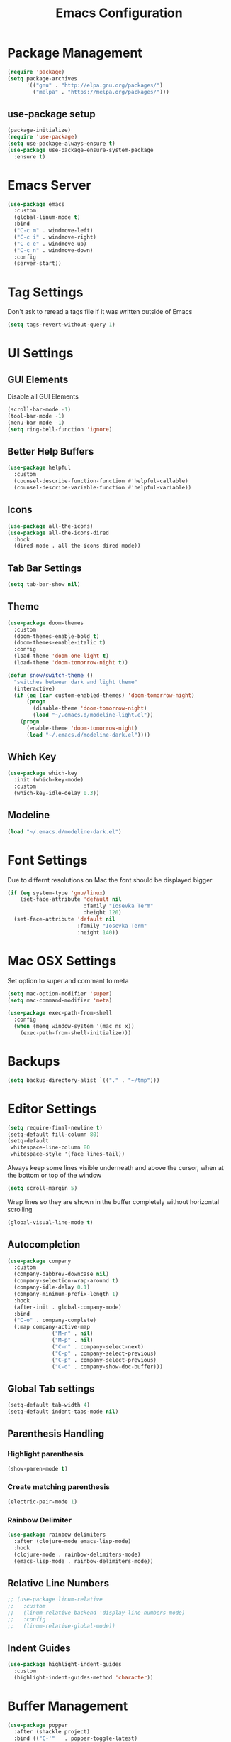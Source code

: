 #+title: Emacs Configuration
#+PROPERTY: header-args:emacs-lisp :tangle "init.el" :mkdirp yes

* Package Management
#+BEGIN_SRC emacs-lisp
  (require 'package)
  (setq package-archives
        '(("gnu" . "http://elpa.gnu.org/packages/")
          ("melpa" . "https://melpa.org/packages/")))
#+END_SRC
** use-package setup
#+BEGIN_SRC emacs-lisp
  (package-initialize)
  (require 'use-package)
  (setq use-package-always-ensure t)
  (use-package use-package-ensure-system-package
    :ensure t)
#+END_SRC
* Emacs Server
#+BEGIN_SRC emacs-lisp
  (use-package emacs
    :custom
    (global-linum-mode t)
    :bind
    ("C-c m" . windmove-left)
    ("C-c i" . windmove-right)
    ("C-c e" . windmove-up)
    ("C-c n" . windmove-down)
    :config
    (server-start))

#+END_SRC
* Tag Settings
Don't ask to reread a tags file if it was written outside of Emacs
#+BEGIN_SRC emacs-lisp
  (setq tags-revert-without-query 1)
#+END_SRC
* UI Settings 
** GUI Elements
Disable all GUI Elements
#+BEGIN_SRC emacs-lisp
  (scroll-bar-mode -1)
  (tool-bar-mode -1)
  (menu-bar-mode -1)
  (setq ring-bell-function 'ignore)
#+END_SRC
** Better Help Buffers
#+BEGIN_SRC emacs-lisp
  (use-package helpful
    :custom
    (counsel-describe-function-function #'helpful-callable)
    (counsel-describe-variable-function #'helpful-variable))

#+END_SRC
** Icons
#+BEGIN_SRC emacs-lisp
  (use-package all-the-icons)
  (use-package all-the-icons-dired
    :hook
    (dired-mode . all-the-icons-dired-mode))
#+END_SRC
** Tab Bar Settings
#+BEGIN_SRC emacs-lisp
  (setq tab-bar-show nil)
#+END_SRC

** Theme
#+BEGIN_SRC emacs-lisp
  (use-package doom-themes
    :custom
    (doom-themes-enable-bold t)
    (doom-themes-enable-italic t)
    :config
    (load-theme 'doom-one-light t)
    (load-theme 'doom-tomorrow-night t))

  (defun snow/switch-theme ()
    "switches between dark and light theme"
    (interactive)
    (if (eq (car custom-enabled-themes) 'doom-tomorrow-night)
        (progn
          (disable-theme 'doom-tomorrow-night)
          (load "~/.emacs.d/modeline-light.el"))
      (progn
        (enable-theme 'doom-tomorrow-night)
        (load "~/.emacs.d/modeline-dark.el"))))
#+END_SRC

** Which Key
#+BEGIN_SRC emacs-lisp
  (use-package which-key
    :init (which-key-mode)
    :custom
    (which-key-idle-delay 0.3))
#+END_SRC
** Modeline
#+BEGIN_SRC emacs-lisp
  (load "~/.emacs.d/modeline-dark.el")
#+END_SRC

* Font Settings
Due to differnt resolutions on Mac the font should be displayed bigger
#+BEGIN_SRC emacs-lisp
  (if (eq system-type 'gnu/linux)
      (set-face-attribute 'default nil
                          :family "Iosevka Term"
                          :height 120)
    (set-face-attribute 'default nil
                        :family "Iosevka Term"
                        :height 140))
#+END_SRC
* Mac OSX Settings
Set option to super and commant to meta
#+BEGIN_SRC emacs-lisp
  (setq mac-option-modifier 'super)
  (setq mac-command-modifier 'meta)

  (use-package exec-path-from-shell
    :config
    (when (memq window-system '(mac ns x))
      (exec-path-from-shell-initialize)))
#+END_SRC

* Backups
#+BEGIN_SRC emacs-lisp
  (setq backup-directory-alist `(("." . "~/tmp")))
#+END_SRC

* Editor Settings
#+BEGIN_SRC emacs-lisp
  (setq require-final-newline t)
  (setq-default fill-column 80)
  (setq-default
   whitespace-line-column 80
   whitespace-style '(face lines-tail))
#+END_SRC
Always keep some lines visible underneath and above the cursor, when at the bottom or top of the window
#+BEGIN_SRC emacs-lisp
  (setq scroll-margin 5)
#+END_SRC

Wrap lines so they are shown in the buffer completely without horizontal scrolling
#+BEGIN_SRC emacs-lisp
  (global-visual-line-mode t)
#+END_SRC

** Autocompletion
#+BEGIN_SRC emacs-lisp
  (use-package company
    :custom
    (company-dabbrev-downcase nil)
    (company-selection-wrap-around t)
    (company-idle-delay 0.1)
    (company-minimum-prefix-length 1)
    :hook
    (after-init . global-company-mode)
    :bind
    ("C-o" . company-complete)
    (:map company-active-map
                ("M-n" . nil)
                ("M-p" . nil)
                ("C-n" . company-select-next)
                ("C-p" . company-select-previous)
                ("C-p" . company-select-previous)
                ("C-d" . company-show-doc-buffer)))
#+END_SRC
** Global Tab settings
#+BEGIN_SRC emacs-lisp
  (setq-default tab-width 4)
  (setq-default indent-tabs-mode nil)
#+END_SRC
** Parenthesis Handling
*** Highlight parenthesis
#+BEGIN_SRC emacs-lisp
  (show-paren-mode t)
#+END_SRC
*** Create matching parenthesis
#+BEGIN_SRC emacs-lisp
  (electric-pair-mode 1)
#+END_SRC
*** Rainbow Delimiter
#+BEGIN_SRC emacs-lisp
  (use-package rainbow-delimiters
    :after (clojure-mode emacs-lisp-mode)
    :hook
    (clojure-mode . rainbow-delimiters-mode)
    (emacs-lisp-mode . rainbow-delimiters-mode))
#+END_SRC

** Relative Line Numbers
#+BEGIN_SRC emacs-lisp
  ;; (use-package linum-relative
  ;;   :custom
  ;;   (linum-relative-backend 'display-line-numbers-mode)
  ;;   :config
  ;;   (linum-relative-global-mode))
#+END_SRC

** Indent Guides
#+BEGIN_SRC emacs-lisp
  (use-package highlight-indent-guides
    :custom
    (highlight-indent-guides-method 'character))
#+END_SRC
* Buffer Management 
#+BEGIN_SRC emacs-lisp
  (use-package popper
    :after (shackle project)
    :bind (("C-'"   . popper-toggle-latest)
           ("M-'"   . popper-cycle)
           ("C-M-'" . popper-toggle-type))
    :custom
    (popper-display-control nil)
    (popper-group-function #'popper-group-by-project)
    :init
    (setq popper-reference-buffers
          '("\\*info\\*"
            "\\*Ledger Report\\*"
            "\\*Messages\\*"
            compilation-mode
            eshell-mode
            help-mode
            helpful-mode
            magit-status-mode
            rg-mode
            vterm-mode))
    (popper-mode +1)
    (popper-echo-mode +1))

  (use-package shackle
    :config
    (setq shackle-rules '(
                          (compilation-mode :noselect t)
                          (("^\\*eshell.*?\\*" "^\\*vterm.*?\\*") :regexp t :other t :select t)
                          (" *transient*" :align below)
                          ("*Completions*" :align above :select t)
                          ))
    (setq shackle-default-rule '(:select t))
    (shackle-mode t))
#+END_SRC

* File Handling

#+BEGIN_SRC emacs-lisp
  (global-auto-revert-mode 1)
#+END_SRC
  
* Prompt Settings
#+BEGIN_SRC emacs-lisp
  (defalias 'yes-or-no-p 'y-or-n-p)
#+END_SRC

* Custom File Settings
#+BEGIN_SRC emacs-lisp
  (setq custom-file "~/.emacs.d/custom.el")
  (load custom-file 'noerror 'nomessage)
#+END_SRC

* Ediff
#+BEGIN_SRC emacs-lisp
  (setq ediff-window-setup-function 'ediff-setup-windows-plain)
  (custom-set-faces
   ;; custom-set-faces was added by Custom.
   ;; If you edit it by hand, you could mess it up, so be careful.
   ;; Your init file should contain only one such instance.
   ;; If there is more than one, they won't work right.
   '(ediff-current-diff-Ancestor ((t (:background "#223448" :foreground "#4db5bd"))))
   '(ediff-current-diff-B ((t (:inherit ediff-current-diff-A :background "#223448" :foreground "#50a14f"))))
   '(ediff-current-diff-C ((t (:inherit ediff-current-diff-A :background "#223448" :foreground "dark gray")))))
#+END_SRC
* Org Mode
#+BEGIN_SRC emacs-lisp
  (use-package org
    :hook
    (org-after-todo-statistics . org-summary-todo)
    :custom
    ;; important first settings which is used by other configurations
    (org-directory "~/Sync/notes")
    ;; AGENDA SETTINGS
    (org-agenda-custom-commands
     '(("w" "Work Todos"
        ((agenda "" ((org-agenda-span 1)))
         (tags-todo "-TODO=\"WAITING\""
                    ((org-agenda-overriding-header "\nUnscheduled TODOs")
                     (org-agenda-skip-function '(org-agenda-skip-entry-if 'timestamp))))
         (todo "WAITING"
               ((org-agenda-overriding-header "\nWAITING"))))
        ((org-agenda-compact-blocks t)
         (org-agenda-files '("~/Sync/notes/work.org" "~/Sync/notes/appointments.org" "~/Sync/notes/meetings.org" "~/Sync/notes/meetings.org_archive"))))
       ("p" "Private Todos"
        ((agenda "" ((org-agenda-span 1)))
         (tags-todo "+PRIORITY=\"A\"-TODO=\"WAITING\""
                    ((org-agenda-overriding-header "\nHigh Priority")
                     (org-agenda-skip-function '(org-agenda-skip-entry-if 'timestamp))))
         (tags-todo "-PRIORITY=\"A\""
                    ((org-agenda-overriding-header "\nUnscheduled TODOs")
                     (org-agenda-skip-function '(org-agenda-skip-entry-if 'timestamp))))
         (todo "WAITING"
               ((org-agenda-overriding-header "\nWAITING"))))
        ((org-agenda-compact-blocks t)
         (org-agenda-files '("~/Sync/notes/todos.org" "~/Sync/notes/appointments.org" "~/Sync/notes/meetings.org" "~/Sync/notes/meetings.org_archive"))))))
    (org-agenda-files (file-expand-wildcards (concat org-directory "/*.org")))
    (org-agenda-skip-deadline-if-done t)
    (org-agenda-skip-deadline-prewarning-if-scheduled t)
    (org-agenda-skip-scheduled-if-deadline-is-shown t)
    (org-agenda-skip-scheduled-if-done t)
    (org-agenda-window-setup 'current-window)
    (org-archive-location "%s_archive::datetree/* Archived Tasks")
    (org-babel-python-command "python3")
    (org-confirm-babel-evaluate nil)
    (org-default-notes-file (concat org-directory "/capture.org"))
    (org-ellipsis " ▾")
    (org-image-actual-width nil)
    (org-todo-keywords '((sequence "TODO(t)" "TODAY(y)" "WAITING(w)" "|" "DONE(d)")
                         (sequence "|" "CANCELLED(c)")))
    :config
    (require 'org-habit)
    (advice-add 'org-open-at-point :before 'evil-set-jump)
    (advice-add 'org-agenda-todo :after 'org-save-all-org-buffers)
    (advice-add 'org-archive-subtree :after 'org-save-all-org-buffers)
    (add-to-list 'org-modules 'habits)
    (setq org-capture-templates
          '(("a" "Private Appointments" entry (file+headline
                                               (lambda ()
                                                 (concat org-directory "/appointments.org"))
                                               "Private")
             "* %?")
            ("f" "Fitness")
            ("fj" "Workout Journal Entry"
             entry (file+datetree (lambda () (concat org-directory "/fitness.org"))
                                  "Gym" "Workout Journal")
             "* %U %?")
            ("fw" "Gewicht Eintrag" table-line
             (id "weight-table")
             "| %u | %^{Gewicht} | %^{Körperfettanteil} | %^{Körperwasser} | %^{Muskelmasse} | %^{Knochenmasse} |"  :immediate-finish t)
            ("k" "Keyboard WPM" table-line
             (id "wpm-progress-ferris")
             "| %u | %^{WPM} | %^{Accuracy} | %^{Consistency}"  :immediate-finish t)
            ("t" "Todos")
            ("tt" "Todo" entry (file+headline
                                (lambda ()
                                  (concat org-directory "/todos.org"))
                                "Inbox")
             "* TODO %?")
            ("w" "Work")
            ("wa" "Appointments" entry (file+headline
                                        (lambda ()
                                          (concat org-directory "/appointments.org"))
                                        "Work")
             "* %?")
            ("wm" "Meetings")
            ("wmm" "New Meeting" entry (file+headline
                                        (lambda ()
                                          (concat org-directory "/meetings.org"))
                                        "Work")
             (file "~/Sync/notes/templates/meeting.org"))
            ("wmd" "Daily" entry (file+headline
                                  (lambda ()
                                    (concat org-directory "/meetings.org"))
                                  "DevOps Daily")
             (file  "templates/repeating-meeting.org"))
            ("wme" "Extended Sync" entry (file+headline
                                          (lambda ()
                                            (concat org-directory "/meetings.org"))
                                          "Extended Sync")
             (file  "templates/repeating-meeting.org"))
            ("wmf" "Refinement" entry (file+headline
                                       (lambda ()
                                         (concat org-directory "/meetings.org"))
                                       "Refinement")
             (file  "templates/repeating-meeting.org"))
            ("wmr" "Retro" entry (file+headline
                                  (lambda ()
                                    (concat org-directory "/meetings.org"))
                                  "Retro")
             (file  "templates/repeating-meeting.org"))
            ("wms" "Platform Sync between DataPlatform and PE" entry (file+headline
                                                                      (lambda ()
                                                                        (concat org-directory "/meetings.org"))
                                                                      "Platform Sync between DataPlatform and PE")
             (file  "templates/repeating-meeting.org"))
            ("wmt" "Tech BiWeekly" entry (file+headline
                                          (lambda ()
                                            (concat org-directory "/meetings.org"))
                                          "Tech BiWeekly")
             (file repeating-meeting-file))
            ("wt" "Todo Work" entry (file+headline
                                     (lambda ()
                                       (concat org-directory "/work.org"))
                                     "Todos")
             "* TODO %?"))))

  (defun snow/rg-org (regexp)
    "Do a REGEXP search in org files in the org directory."
    (interactive "sRegexp: ")
    (rg regexp "*.org" org-directory))

  (defun org-summary-todo (n-done n-not-done)
    "Switch entry to DONE when all subentries are done, to TODO otherwise."
    (let (org-log-done org-log-states)   ; turn off logging
      (org-todo (if (= n-not-done 0) "DONE" "TODO"))))
  (put 'dired-find-alternate-file 'disabled nil)
#+END_SRC

** Babel Tangle Config
#+BEGIN_SRC emacs-lisp
  (defun snow/org-babel-tangle-config ()
    (when (string-equal (buffer-file-name)
                        (expand-file-name "~/workspace/snow/roles/emacs/files/init.org"))
      ;; Dynamic scoping to the rescue
      (let ((org-confirm-babel-evaluate nil))
        (org-babel-tangle))))

  (add-hook 'org-mode-hook (lambda () (add-hook 'after-save-hook #'snow/org-babel-tangle-config)))

#+END_SRC
** Holiday Settings
Only show the typical german holidays
#+BEGIN_SRC emacs-lisp
  (setq solar-n-hemi-seasons
        '("Frühlingsanfang" "Sommeranfang" "Herbstanfang" "Winteranfang"))

  (setq holiday-general-holidays
        '((holiday-fixed 1 1 "Neujahr")
          (holiday-fixed 5 1 "1. Mai")
          (holiday-fixed 10 3 "Tag der Deutschen Einheit")))

  (setq holiday-christian-holidays
        '((holiday-float 12 0 -4 "1. Advent" 24)
          (holiday-float 12 0 -3 "2. Advent" 24)
          (holiday-float 12 0 -2 "3. Advent" 24)
          (holiday-float 12 0 -1 "4. Advent" 24)
          (holiday-fixed 12 25 "1. Weihnachtstag")
          (holiday-fixed 12 26 "2. Weihnachtstag")
          (holiday-fixed 1 6 "Heilige Drei Könige")
          (holiday-easter-etc -48 "Rosenmontag")
          (holiday-easter-etc -3 "Gründonnerstag")
          (holiday-easter-etc  -2 "Karfreitag")
          (holiday-easter-etc   0 "Ostersonntag")
          (holiday-easter-etc  +1 "Ostermontag")
          (holiday-easter-etc +39 "Christi Himmelfahrt")
          (holiday-easter-etc +49 "Pfingstsonntag")
          (holiday-easter-etc +50 "Pfingstmontag")
          (holiday-easter-etc +60 "Fronleichnam")
          (holiday-fixed 8 15 "Mariae Himmelfahrt")
          (holiday-fixed 11 1 "Allerheiligen")
          (holiday-float 11 3 1 "Buss- und Bettag" 16)
          (holiday-float 11 0 1 "Totensonntag" 20)))

  (setq holiday-hebrew-holidays nil)
  (setq holiday-islamic-holidays nil)
  (setq holiday-bahai-holidays nil)
  (setq holiday-oriental-holidays nil)

#+END_SRC
** Babel
#+BEGIN_SRC emacs-lisp
  (use-package ob-async)
  (use-package ob-typescript)

  (org-babel-do-load-languages
   'org-babel-load-languages
   '((emacs-lisp . t)
     (eshell . t)
     (gnuplot . t)
     (python . t)
     (shell . t)
     (typescript . t)))

#+END_SRC
** Org Modern

#+BEGIN_SRC emacs-lisp
  (use-package org-modern
    :after org
    :hook (org-mode . org-modern-mode))
#+END_SRC
** Roam
#+BEGIN_SRC emacs-lisp
  (use-package org-roam
    :init
    (setq org-roam-v2-ack t)
    :custom
    (org-roam-directory "~/Sync/notes/roam")
    (org-roam-completion-everywhere t)
    (org-roam-capture-templates
     '(("b" "book notes" plain (file "~/Sync/notes/roam/templates/booknote.org")
        :if-new (file+head "%<%Y%m%d%H%M%S>-${slug}.org" "#+title: ${title}\n")
        :unnarrowed t)
       ("d" "default" plain
        "%?"
        :if-new (file+head "%<%Y%m%d%H%M%S>-${slug}.org" "#+title: ${title}\n")
        :unnarrowed t)))
    :config
    (org-roam-db-autosync-mode))
#+END_SRC
** Tree Slide
#+BEGIN_SRC emacs-lisp
  (defun snow/org-start-presentation ()
    (interactive)
    (org-tree-slide-mode 1)
    (setq text-scale-mode-amount 1)
    (text-scale-mode 1))

  (defun snow/org-end-presentation ()
    (interactive)
    (text-scale-mode 0)
    (org-tree-slide-mode 0))

  (use-package org-tree-slide
    :defer t
    :after org
    :commands org-tree-slide-mode
    :config
    (evil-define-key 'normal org-tree-slide-mode-map
      (kbd "q") 'snow/org-end-presentation
      (kbd "<right>") 'org-tree-slide-move-next-tree
      (kbd "<left>") 'org-tree-slide-move-previous-tree))
#+END_SRC
* Spelling
#+BEGIN_SRC emacs-lisp
  (setq ispell-program-name "aspell")
#+END_SRC

* Keybindings
#+BEGIN_SRC emacs-lisp
  (global-set-key (kbd "<escape>") 'keyboard-escape-quit)
#+END_SRC

** Evil
#+BEGIN_SRC emacs-lisp
  ;; (use-package undo-tree
  ;;   :custom
  ;;   (undo-tree-auto-save-history nil)
  ;;   :config
  ;;   (global-undo-tree-mode))

  (defun snow/evil-yank-highlight-advice (orig-fn beg end &rest args)
    "Highlight yanked region."
    (pulse-momentary-highlight-region beg end)
    (apply orig-fn beg end args))

  (use-package evil
    :after undo-tree
    :custom
    (evil-want-C-u-scroll t)
    (evil-want-keybinding nil)
    (evil-want-Y-yank-to-eol t)
    (evil-search-module 'evil-search)
    (evil-undo-system 'undo-tree)
    :config
    (advice-add 'evil-yank :around 'snow/evil-yank-highlight-advice)
    ;; (evil-mode)
    )

  ;; (use-package evil-collection
  ;;   :after evil
  ;;   :config
  ;;   (evil-collection-init '(calc
  ;;                           calendar
  ;;                           dashboard
  ;;                           dired
  ;;                           ediff
  ;;                           eshell
  ;;                           forge
  ;;                           helpful
  ;;                           info
  ;;                           magit
  ;;                           mu4e
  ;;                           package-menu
  ;;                           pass
  ;;                           proced
  ;;                           rg
  ;;                           ripgrep
  ;;                           term
  ;;                           xref)))

  (use-package evil-commentary
    :after evil
    :config
    (evil-commentary-mode))

  (use-package evil-numbers
    :after evil)

  (use-package evil-org
    :after org
    :hook
    (org-mode . evil-org-mode)
    :config
    (add-hook 'evil-org-mode-hook
              (lambda ()
                (evil-org-set-key-theme '(textobjects insert navigation additional shift todo heading))))
    (require 'evil-org-agenda)
    (evil-org-agenda-set-keys))

  (use-package evil-surround
    :after evil
    :custom
    (global-evil-surround-mode 1))

#+END_SRC

** General
#+BEGIN_SRC emacs-lisp
  (use-package general
    :after consult
    :config
    (general-evil-setup t)
    (general-define-key
     "C-+" 'text-scale-increase
     "C--" 'text-scale-decrease
     ;; "C-k" 'previous-line
     )

    ;; general normal mappings
    (general-nmap
      "C-c +" 'evil-numbers/inc-at-pt
      "C-c -" 'evil-numbers/dec-at-pt)

    ;; org-mode mappings
    (general-define-key
     :keymaps 'org-mode-map
     :states 'normal
     "RET"  'org-open-at-point)

    ;; org-agenda-mode mappings
    (general-define-key
     :keymaps 'org-agenda-mode-map
     "<"  'org-agenda-earlier
     ">"  'org-agenda-later)

    ;; emacs-lisp-mode mappings
    (general-define-key
     :states 'visual
     :keymaps 'emacs-lisp-mode-map
     "e" 'eval-region)

    ;; evil-insert-state mappings
    (general-define-key
     :keymaps 'evil-insert-state-map
     "C-o" 'company-complete
     "C-y" 'yas-expand)


    ;; leader key mappings
    (general-create-definer snow/leader-keys
      :states '(normal motion)
      :keymaps 'override
      :prefix "SPC")

    (snow/leader-keys
      ;; general
      ;; applications
      "a" '(:ignore t :which-key "applications")
      "aa" '(:ignore t :which-key "aws")
      "aaa" 'aws
      "ac"  'calc
      "aal" 'aws-login
      "ak" 'kubel
      "am" 'mu4e
      "ap" 'pass

      "b" 'consult-buffer
      "c" (lambda ()
            (interactive)
            (find-file "~/workspace/snow/roles/emacs/files/init.org"))
      "e" 'dired-jump

      ;; find
      "f"  '(:ignore t :which-key "find")
      "fd" 'dired
      "ff" 'find-file
      "fi" 'consult-imenu
      "fr" 'rg
      "fs" 'consult-line

      ;; git
      "g"  '(:ignore t :which-key "Git")
      "gg" 'magit
      "gb" 'magit-blame
      "gc" 'magit-clone
      "gd" 'magit-diff
      "gl" 'git-link
      "gw" 'browse-at-remote

      ;; help
      "h" '(:ignore t :which-key "Help")
      "ha" 'consult-apropos
      "hf" 'describe-function
      "hk" 'describe-key
      "hi" 'info
      "hp" 'describe-package
      "hs" 'describe-symbol
      "hv" 'describe-variable

      ;; language-server-protocol
      "l" '(:ignore t :which-key "LSP")
      "ld" 'lsp-find-definition
      "lf" 'lsp-format-buffer
      "li" 'lsp-organize-imports
      "ln" 'lsp-rename
      "lr" 'lsp-find-references
      "ls" 'lsp-describe-session
      "lt" 'consult-imenu

      ;; project mode
      "p"    project-prefix-map
  
      ;; org mode
      "o"    '(:ignore t :which-key "Org Mode")
      "oa"   'org-agenda
      "oc"   'org-capture
      "or"   '(:ignore t :which-key "Roam")
      "ord"  '(:ignore t :which-key "Daily")
      "ordt" 'org-roam-dailies-capture-today
      "ordT" 'org-roam-dailies-goto-today
      "ordy" 'org-roam-dailies-capture-yesterday
      "ordY" 'org-roam-dailies-goto-yesterday
      "ordd" 'org-roam-dailies-capture-date
      "ordD" 'org-roam-dailies-goto-date
      "orf"  'org-roam-node-find
      "ort"  'org-roam-buffer-toggle
      "os"   'snow/rg-org

      ;;tab-bar-mode
      "t" '(:ignore t :which-key "Tabs")
      "tc" 'tab-close
      "tn" 'tab-new
      "tr" 'tab-bar-rename-tab
      "tt" 'tab-bar-select-tab-by-name

      "w" '(:ignore t :which-key "Window")
      "ww" 'hydra-scale-window/body
      "wf" 'hydra-scale-font/body

      "y" 'yas-insert-snippet

      "/"  'rg-menu
      ":"  'execute-extended-command
      )

    ;; local-leader key mappings
    (general-create-definer snow/local-leader-keys
      :prefix ",")

    ;; dart-mode
    (snow/local-leader-keys
      :states 'normal
      :keymaps 'dart-mode-map
      "h" 'flutter-run-or-hot-reload
      "r" 'flutter-hot-restart
      )

    ;; json-mode
    (snow/local-leader-keys
      :states 'normal
      :keymaps 'json-mode-map
      "f" 'json-pretty-print-buffer
      )
    ;; jsonnet-mode
    (snow/local-leader-keys
      :states 'normal
      :keymaps 'jsonnet-mode-map
      "f" 'jsonnet-reformat-buffer
      )
    ;; emacs-lisp-mode
    (snow/local-leader-keys
      :states 'normal
      :keymaps 'emacs-lisp-mode-map
      "e" '(:ignore t :which-key "eval")
      "eb" 'eval-buffer
      "ee" 'eval-last-sexp
      "ef" 'eval-defun
      "l" 'package-lint-current-buffer
      )

    ;; ledger-mode
    (snow/local-leader-keys
      :states 'normal
      :keymaps 'ledger-mode-map
      "r" 'ledger-reconcile
      "a" 'ledger-add-transaction
      "c" 'ledger-occur
      "p" 'ledger-report
      )

    ;; lisp-interaction-mode
    (snow/local-leader-keys
      :states 'normal
      :keymaps 'lisp-interaction-mode-map
      "e" 'eval-print-last-sexp
      )

    ;; mu4e-compose-mode
    (snow/local-leader-keys
      :states 'normal
      :keymaps 'mu4e-compose-mode-map
      "a" 'mml-attach-file
      "cc" 'message-goto-cc
      "bcc" 'message-goto-bcc)

    ;; org-mode
    (snow/local-leader-keys
      :states 'normal
      :keymaps 'org-mode-map
      "RET" 'org-open-at-point
      "g"   '(:ignore t :which-key "go to")
      "gg"  'consult-org-heading
      "gp"  'org-previous-visible-heading
      "i"   'org-toggle-inline-images
      "l"   'org-insert-link
      "o"   'org-agenda-open-link
      "p"   'org-plot/gnuplot
      "r"   '(:ignore t :which-key "Org Roam")
      "ra"  'org-roam-alias-add
      "ri"  'org-roam-node-insert
      "t"   'org-set-tags-command
      ","   'org-ctrl-c-ctrl-c
      "0"   'snow/org-start-presentation
      "$"   'org-archive-subtree
      )

    ;; vterm-mode
    (snow/local-leader-keys
      :states 'normal
      :keymaps 'vterm-mode-map
      "p" 'vterm-yank
      :config
      (setq vterm-shell "/opt/homebrew/bin/fish")
      )
    )
#+END_SRC

** Hydra
#+BEGIN_SRC emacs-lisp
  (use-package hydra)

  (defhydra hydra-scale-window (:timeout 4)
    "scale window"
    ("l" enlarge-window-horizontally "h+")
    ("h" shrink-window-horizontally "h-")
    ("k" enlarge-window "v+")
    ("j" shrink-window "v-")
    ("q" nil "finished" :exit t))

  (defhydra hydra-scale-font (:timeout 4)
    "scale text"
    ("j" text-scale-increase "+")
    ("k" text-scale-decrease "-")
    ("q" nil "finished" :exit t))
#+END_SRC
** Meow
#+BEGIN_SRC emacs-lisp
        (defun meow-setup ()
          (setq meow-cheatsheet-layout meow-cheatsheet-layout-colemak)
          (meow-motion-overwrite-define-key
           ;; Use e to move up, n to move down.
           ;; Since special modes usually use n to move down, we only overwrite e here.
           '("e" . meow-prev)
           '("<escape>" . ignore))
          (meow-leader-define-key
           '("?" . meow-cheatsheet)
           ;; To execute the originally e in MOTION state, use SPC e.
           '("e" . "H-e")
           '("1" . meow-digit-argument)
           '("2" . meow-digit-argument)
           '("3" . meow-digit-argument)
           '("4" . meow-digit-argument)
           '("5" . meow-digit-argument)
           '("6" . meow-digit-argument)
           '("7" . meow-digit-argument)
           '("8" . meow-digit-argument)
           '("9" . meow-digit-argument)
           '("0" . meow-digit-argument)
           ;; major modes
           '("a a a" . aws)
           '("a a l" . aws-login)
           '("a a i" . aws-organizations-get-account-id)
           '("a a n" . aws-organizations-get-account-name)
           '("a c" . calc)
           '("a k" . kubel)
           '("a m" . mu4e)
           '("a p" . pass)
           ;; LSP Mode
           '("l d" . lsp-find-definition)
           '("l f" . lsp-format-buffer)
           '("l i" . lsp-organize-imports)
           '("l n" . lsp-rename)
           '("l r" . lsp-find-references)
           '("l s" . lsp-describe-session)
           '("l t" . consult-imenu)
           ;; org mode
           '("o a"     . org-agenda)
           '("o c"     . org-capture)
           '("o r d t" . org-roam-dailies-capture-today)
           '("o r d T" . org-roam-dailies-goto-today)
           '("o r d y" . org-roam-dailies-capture-yesterday)
           '("o r d Y" . org-roam-dailies-goto-yesterday)
           '("o r d d" . org-roam-dailies-capture-date)
           '("o r d D" . org-roam-dailies-goto-date)
           '("o r f"   . org-roam-node-find)
           '("o r t"   . org-roam-buffer-toggle)
           '("o s"     . snow/rg-org)
           ;; project mode
           '("p b" . project-switch-to-buffer)
           '("p c" . project-compile)
           '("p e" . project-eshell)
           '("p f" . project-find-file)
           '("p s" . project-find-regexp)
           '("p g" . magit-status)
           '("p p" . project-switch-project)
           '("p r" . project-query-replace-regexp)
           ;; tab management
           '("t c" . tab-close)
           '("t n" . tab-new)
           '("t r" . tab-bar-rename-tab)
           '("t t" . tab-bar-select-tab-by-name)
           ;; window movement
           '("w m" . windmove-left)
           '("w n" . windmove-down)
           '("w e" . windmove-up)
           '("w i" . windmove-right)
           '("w s" . split-window-below)
           '("w v" . split-window-right)
           '("w o" . delete-other-windows)
           '("w q" . delete-window)
           '("w =" . balance-windows))
          (meow-normal-define-key
           '("0" . meow-expand-0)
           '("1" . meow-expand-1)
           '("2" . meow-expand-2)
           '("3" . meow-expand-3)
           '("4" . meow-expand-4)
           '("5" . meow-expand-5)
           '("6" . meow-expand-6)
           '("7" . meow-expand-7)
           '("8" . meow-expand-8)
           '("9" . meow-expand-9)
           '("-" . negative-argument)
           '(";" . meow-reverse)
           '("," . meow-inner-of-thing)
           '("." . meow-bounds-of-thing)
           '("[" . meow-beginning-of-thing)
           '("]" . meow-end-of-thing)
           '("/" . meow-visit)
           '("s" . meow-append)
           '("S" . meow-open-below)
           '("b" . meow-back-word)
           '("B" . meow-back-symbol)
           '("c" . meow-change)
           '("C" . meow-comment)
           '("d" . meow-delete)
           '("D" . meow-page-down)
           '("e" . meow-prev)
           '("E" . meow-prev-expand)
           '("f" . meow-find)
           '("F" . meow-page-up)
           '("g" . meow-cancel-selection)
           '("G" . meow-grab)
           '("m" . meow-left)
           '("M" . meow-left-expand)
           '("i" . meow-right)
           '("I" . meow-right-expand)
           '("j" . meow-join)
           '("k" . meow-kill)
           '("l" . meow-line)
           '("L" . meow-goto-line)
           '("h" . meow-mark-word)
           '("H" . meow-mark-symbol)
           '("n" . meow-next)
           '("N" . meow-next-expand)
           '("o" . meow-block)
           '("O" . meow-to-block)
           '("p" . meow-yank)
           '("P" . meow-clipboard-yank)
           '("q" . meow-quit)
           '("r" . meow-replace)
           '("a" . meow-insert)
           '("A" . meow-open-above)
           '("t" . meow-till)
           '("u" . meow-undo)
           '("U" . meow-undo-in-selection)
           '("v" . meow-search)
           '("w" . meow-next-word)
           '("W" . meow-next-symbol)
           '("x" . meow-delete)
           '("X" . meow-backward-delete)
           '("y" . meow-save)
           '("Y" . meow-clipboard-save)
           '("z" . meow-pop-selection)
           '("'" . repeat)
           '("=" . meow-indent)
           '("!" . meow-find-ref)
           '("<escape>" . ignore)
           ))

        (use-package meow
          :custom
          (meow-use-cursor-position-hack t)
          :config
          (meow-setup)
          (meow-global-mode 1)
          (meow-thing-register 'tags
                               '(regexp "<.+>" "</.+>")
                               '(regexp "<.+>" "</.+>"))
      (add-to-list 'meow-char-thing-table '(?t . tags))
          )
#+END_SRC
* IRC
#+BEGIN_SRC emacs-lisp
  (use-package erc
    :custom
    (erc-prompt-for-password nil)
    (erc-modules '(autojoin fill notifications stamp track))
    (erc-autojoin-timing 'ident)
    (erc-autojoin-channels-alist '(("libera.chat" "#systemcrafters" "#emacs")))
    (erc-rename-buffers t)
    (erc-track-exclude-types '("JOIN" "NICK" "QUIT" "MODE" "AWAY"))
    (erc-hide-list '("JOIN" "NICK" "PART" "QUIT" "MODE" "AWAY"))
    (erc-timestamp-only-if-changed-flag nil)
   (erc-timestamp-format "%H:%M ")
    (erc-insert-timestamp-function 'erc-insert-timestamp-left)
    (erc-fill-prefix "      ")
    (erc-fill-column 120)
    :config
    (setq erc-prompt-for-nickserv-password nil))

  (use-package erc-hl-nicks
    :after erc
    :config
    (add-to-list 'erc-modules 'hl-nicks))

  (defun snow/erc ()
    "Join ERC with default settings."
    (interactive)
    (erc-tls
     :server "irc.libera.chat"
     :port "6697"
     :nick "snowiow"))
#+END_SRC

* Languages
** Clojure
#+BEGIN_SRC emacs-lisp
  (use-package cider)
  (use-package clojure-mode)
#+END_SRC
** Dart
#+BEGIN_SRC emacs-lisp
  (use-package dart-mode
    :hook
    (dart-mode . flutter-test-mode))

  (use-package flutter
    :after dart-mode
    :custom
    (flutter-sdk-path "~/flutter/"))

  (use-package flutter-l10n-flycheck
    :after flutter
    :config
    (flutter-l10n-flycheck-setup))

  (use-package lsp-dart
    :after lsp
    :hook
    (dart-mode . lsp))
#+END_SRC
** Docker
#+BEGIN_SRC emacs-lisp
  (use-package dockerfile-mode)
#+END_SRC
** Elisp
#+BEGIN_SRC emacs-lisp
  (use-package package-lint)
#+END_SRC
** Go
#+BEGIN_SRC emacs-lisp
  (use-package go-mode)

  (use-package go-tag)

  (use-package gotests
    :load-path "~/.emacs.d/packages/GoTests-Emacs")
#+END_SRC
** Json
#+BEGIN_SRC emacs-lisp
  (use-package json-mode
    :config
    (add-hook 'json-mode-hook (function (lambda ()
                                          (setq evil-shift-width 2
                                                js-indent-level 2)))))
#+END_SRC
** Jsonnet
#+BEGIN_SRC emacs-lisp
  (use-package jsonnet-mode)
#+END_SRC
** Ledger
#+BEGIN_SRC emacs-lisp

  (use-package ledger-mode)
#+END_SRC
** Markdown
#+BEGIN_SRC emacs-lisp
  (use-package markdown-mode
    :after (flyspell-mode auto-fill-mode)
    :mode (("README\\.md\\'" . gfm-mode)
           ("\\.md\\'" . markdown-mode)
           ("\\.markdown\\'" . markdown-mode))
    :init (setq markdown-command "multimarkdown")
    :hook
    (markdown-mode . flyspell-mode)
    (markdown-mode . auto-fill-mode))
#+END_SRC
** Python
#+BEGIN_SRC emacs-lisp
  (use-package pyvenv
    :diminish
    :config
    (setq pyvenv-mode-line-indicator
          '(pyvenv-virtual-env-name ("[venv:" pyvenv-virtual-env-name "] ")))
    (pyvenv-mode +1))

  (use-package python-mode)
#+END_SRC
** Terraform
#+BEGIN_SRC emacs-lisp
  (use-package terraform-mode
    :hook
    (terraform-mode . terraform-format-on-save-mode))
#+END_SRC
** Typescript
#+BEGIN_SRC emacs-lisp
  (use-package typescript-mode
    :custom
    (typescript-indent-level 2))
#+END_SRC
** Yaml
#+BEGIN_SRC emacs-lisp
  (use-package yaml-mode
    :after highlight-indent-guides-mode
    :config
    (add-to-list 'auto-mode-alist '("\\.yml\\'" . yaml-mode))
    (add-hook 'yaml-mode-hook (function (lambda ()
                                          (setq evil-shift-width 2))))
    :hook
    (yaml-mode . highlight-indent-guides-mode))
#+END_SRC
* Navigation
#+BEGIN_SRC emacs-lisp
  (use-package icomplete
    :ensure nil
    :init
    (icomplete-vertical-mode t)
    :bind (:map icomplete-vertical-mode-minibuffer-map
                ("<return>" . 'icomplete-force-complete-and-exit))
    :config
    (define-key minibuffer-local-completion-map " " 'self-insert-command)
    (setq icomplete-show-matches-on-no-input t))

  (use-package orderless
    :init
    (setq completion-styles '(orderless basic)
          completion-category-defaults nil
          completion-category-overrides '((file (styles partial-completion)))))

  (use-package marginalia
    :bind (:map minibuffer-local-map
                ("M-A" . marginalia-cycle))
    :init
    (marginalia-mode))

  (use-package consult)

  (use-package embark
    :custom
    (embark-quit-after-action nil)
    :config
    (setq prefix-help-command #'embark-prefix-help-command)
    :bind
    (("C-a" . embark-act)       
     ("C-e" . embark-dwim)       
     ("C-h B" . embark-bindings)))

  (use-package embark-consult
    :ensure t
    :after (embark consult))

  (defun snow/dired-open-locally ()
    "Make a local file copy of the remote file under the cursor in dired and
                                 opens it.  Mainly used to open pdfs or other complex formats From remote machines"
    (interactive)
    (let* ((filename (dired-get-filename nil t))
           (local-tmp-file (file-local-copy filename)))
      (find-file local-tmp-file)))

  (use-package dired
    :ensure nil
    :commands (dired dired-jump)
    :bind (:map dired-mode-map
    ("m" . dired-up-directory)
    ("i" . dired-find-file))
    :config
    (evil-collection-define-key 'normal 'dired-mode-map
      "h" 'dired-up-directory
      "l" 'dired-find-file
      "L" 'dired-display-file
      "M" 'snow/dired-open-locally))
#+END_SRC

* Programming
** Linting
#+BEGIN_SRC emacs-lisp
  (use-package flycheck
    :init
    (global-flycheck-mode)
    :custom
    (flycheck-check-syntax-automatically '(save new-line mode-enabled)))
#+END_SRC
** LSP Mode
#+BEGIN_SRC emacs-lisp
  (setq gc-cons-threshold 100000000)
  (setq read-process-output-max (* 1024 1024)) ;; 1mb

  (use-package lsp-mode
    :commands lsp
    :hook
    (go-mode . lsp)
    (python-mode . lsp)
    (javascript-mode . lsp)
    ;; (terraform-mode . lsp) ;; currently not working properly
    (typescript-mode . lsp)
    :init
    (setq lsp-headerline-breadcrumb-enable t)
    :config
    (setq lsp-file-watch-threshold 5000))
#+END_SRC
** Tree Sitter
#+BEGIN_SRC emacs-lisp
  ;; (use-package tree-sitter
  ;;   :config
  ;;   (global-tree-sitter-mode)
  ;;   (add-hook 'tree-sitter-after-on-hook #'tree-sitter-hl-mode))

  ;; (use-package tree-sitter-langs)
#+END_SRC
* Project Management

** project.el
#+BEGIN_SRC emacs-lisp
  ;; (use-package project
  ;;   :ensure nil
  ;;   :bind-keymap ("C-c p" . project-prefix-map))
#+END_SRC

Create a way to add local projects to the project.el project list. Normally only directories in version control are recognized as projects by project.el.
This code snippet adds an additional function to the =project-find-functions= which searches for a /.project/ file in the root of the chosen directory. If it is present, the directory is seen as a project by project.el

#+BEGIN_SRC emacs-lisp
  (cl-defmethod project-root ((project (head local)))
    (cdr project))

  (defun snow/project-try-local (dir)
    "Determine if DIR is a non-Git project.
         DIR must include a .project file to be considered a project."
    (let ((root (locate-dominating-file dir ".project")))
      (and root (cons 'local root))))

  (add-hook 'project-find-functions 'snow/project-try-local)

#+END_SRC

This snippet adds an advice around the =project-switch-project= function to automatically rename the current tab to the name of the chosen project. This is to better distinguish, which project is opened in which tab.

#+BEGIN_SRC emacs-lisp
  (defun snow/project-to-tab-name (path)
    "Extract the last directory name from PATH to set it as the tab name."
    (file-name-nondirectory (directory-file-name path)))

  (defun snow/project-switch-project (orig-fun &rest args)
    "Rename current tab to the selected project."
    (let* ((project-dir (or (car args) (project-prompt-project-dir)))
           (tab-name (snow/project-to-tab-name project-dir)))
      (tab-bar-rename-tab tab-name)
      (funcall orig-fun project-dir)))

  (advice-add 'project-switch-project :around #'snow/project-switch-project)
#+END_SRC
* Shell
** Eshell
#+BEGIN_SRC emacs-lisp
  (defun snow/eshell-prompt ()
    (let (
          (current-branch (magit-get-current-branch))
          (aws-vault (getenv "AWS_VAULT"))
          (k8s-context (shell-command-to-string "kubectl config current-context")))
      (concat
       "\n"
       (propertize (user-login-name) 'face `(:foreground "#c196d6"))
       (propertize "@" 'face `(:foreground "white"))
       (propertize (system-name) 'face `(:foreground "#f0c574"))
       (when current-branch
         (propertize (concat "  " current-branch) 'face `(:foreground "#c196d6")))
       (when kubel-context
         (propertize (concat " k8s: " k8s-context) 'face `(:foreground "#c86464")))
       (when aws-vault
         (propertize (concat "  " aws-vault) 'face `(:foreground "#b2b966")))
       "\n"
       (propertize (eshell/pwd) 'face `(:foreground "#819fbb"))
       "\n"
       (propertize "$ " 'face `(:foreground "white")))))

  (defun snow/eshell-config ()
    (eshell-hist-initialize)
    (define-key eshell-mode-map (kbd "<tab>") 'completion-at-point)
    (define-key eshell-mode-map (kbd "<up>") 'eshell-previous-input)
    (define-key eshell-mode-map (kbd "<down>") 'eshell-next-input)
    (evil-define-key '(normal insert visual) eshell-mode-map (kbd "C-r") 'consult-history))

  (use-package eshell
    :hook
    (eshell-first-time-mode . snow/eshell-config)
    (eshell-pre-command . eshell-save-some-history)
    :custom
    (eshell-prompt-function 'snow/eshell-prompt)
                                          ; needs to match the custum prompt
    (eshell-prompt-regexp "^$ "))

  (use-package esh-autosuggest
    :hook (eshell-mode . esh-autosuggest-mode)
    :bind (:map esh-autosuggest-active-map
                ("C-l" . 'company-complete-selection))
    :custom
    (esh-autosuggest-delay 0.5))

  (use-package eshell-syntax-highlighting
    :after esh-mode
    :custom
    (eshell-syntax-highlighting-global-mode +1))
#+END_SRC
** Tramp
#+BEGIN_SRC emacs-lisp

  (use-package tramp)
#+END_SRC
** Vterm
#+BEGIN_SRC emacs-lisp
  (use-package vterm)
#+END_SRC
* Auth
#+BEGIN_SRC emacs-lisp
  (use-package auth-source-pass
    :ensure nil
    :config
    (auth-source-pass-enable)
    :custom
    (auth-sources '(password-store)))

#+END_SRC
* Git
#+BEGIN_SRC emacs-lisp
  (use-package browse-at-remote
    :bind
    ("C-c g w" . browse-at-remote))

  (use-package forge)

  (use-package git-link
    :custom
    (git-link-open-in-browser t))

  (use-package github-review)

  (use-package magit
    :bind
    ("C-c g g" . magit-status)
    ("C-c g c" . magit-clone)
    ("C-c g b" . magit-blame))
#+END_SRC
* Mail
#+BEGIN_SRC emacs-lisp
  (use-package mu4e
    :ensure nil
    :load-path "/opt/homebrew/share/emacs/site-lisp/mu/mu4e/"
    :custom
    (mu4e-update-interval (* 30 60))
    (mu4e-get-mail-command "offlineimap")
    ;; refresh mail every 30 minutes
    (mu4e-compose-format-flowed t)
    (mu4e-drafts-folder "/Drafts")
    (mu4e-sent-folder "/Sent")
    (mu4e-refile-folder "/Archiv")
    (mu4e-trash-folder "/Trash")
    (user-mail-address "marcel.patzwahl@posteo.de")

    ;; smtp settings
    (smtpmail-default-smtp-server "posteo.de")
    (smtpmail-smtp-server "posteo.de")
    (smtpmail-smtp-user "marcel.patzwahl@posteo.de")
    (smtpmail-smtp-service 587)
    (smtpmail-stream-type 'starttls)
    (message-send-mail-function 'smtpmail-send-it)
    :config
    (mu4e t)
    (add-to-list 'mu4e-view-actions '("ViewInBrowser" . mu4e-action-view-in-browser) t))
#+END_SRC

* Kubernetes
#+BEGIN_SRC emacs-lisp
  (use-package kubel
    :config
    (setq kubel-use-namespace-list 'on))

  (use-package kubel-evil)
#+END_SRC

* Snippets
#+BEGIN_SRC emacs-lisp
  (use-package yasnippet
    :bind
    (:map yas-keymap
          ("C-y" . yas-next-field-or-maybe-expand))
    :config
    (yas-global-mode 1))


#+END_SRC

* Search
#+BEGIN_SRC emacs-lisp
  (use-package ripgrep)
  (use-package rg)
#+END_SRC

* Open external files
#+BEGIN_SRC emacs-lisp
  (use-package openwith
    :config
    (add-to-list 'mm-inhibit-file-name-handlers 'openwith-file-handler) ;; needed to not randomly open the attachment when trying to send it
    (setq openwith-associations
          (list
           (list (openwith-make-extension-regexp
                  '("pdf"))
                 "open"
                 '(file))))
    (openwith-mode t))

#+END_SRC

* Other Applications
#+BEGIN_SRC emacs-lisp
  (use-package dashboard
    :custom
    (dashboard-startup-banner 'logo)
    (tab-bar-new-tab-choice "*dashboard*")
    (dashboard-items '((agenda . 5)
                       (projects . 5)
                       (recents  . 5)))
    :config
    (dashboard-setup-startup-hook))

  (use-package gnuplot)




  (use-package pass)


  (use-package proced
    :config
    (add-hook 'proced-mode-hook
              (lambda ()
                (proced-toggle-auto-update t))))
#+END_SRC
* Experimental Stuff
#+BEGIN_SRC emacs-lisp
    (use-package aws-mode
      :load-path "~/.emacs.d/packages/awscli"
      :custom
      (aws-vault t)
      (aws-output "yaml")
      (aws-organizations-account "moia"))

    (use-package aws-evil
      :after aws-mode
      :load-path "~/.emacs.d/packages/awscli")
#+END_SRC
